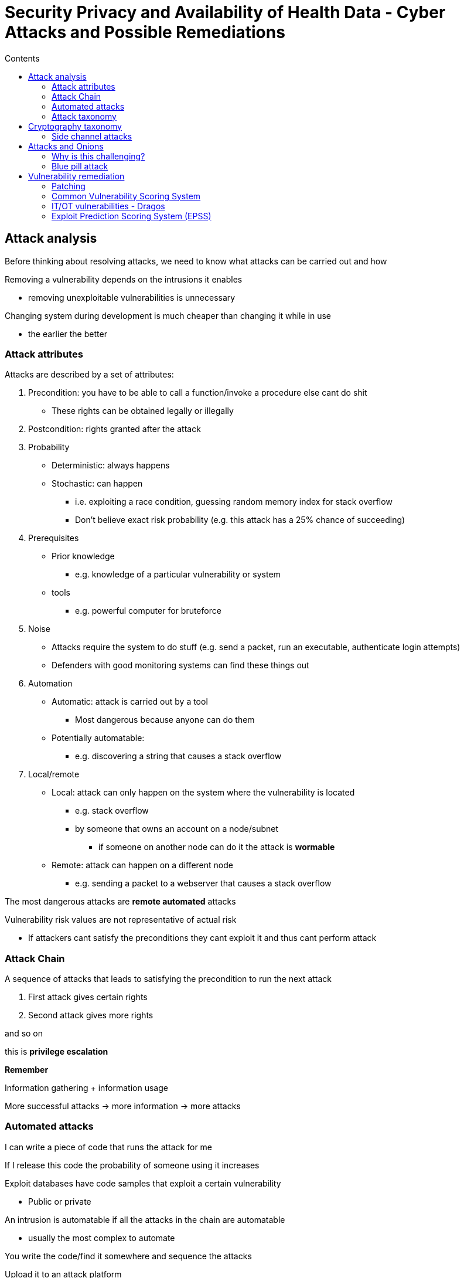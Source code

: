 = Security Privacy and Availability of Health Data - Cyber Attacks and Possible Remediations
:toc:
:toc-title: Contents
:nofooter:

== Attack analysis

Before thinking about resolving attacks, we need to know what attacks can be carried out and how

Removing a vulnerability depends on the intrusions it enables

* removing unexploitable vulnerabilities is unnecessary

Changing system during development is much cheaper than changing it while in use

* the earlier the better

=== Attack attributes

Attacks are described by a set of attributes:

. Precondition: you have to be able to call a function/invoke a procedure else cant do shit
* These rights can be obtained legally or illegally
. Postcondition: rights granted after the attack
. Probability
* Deterministic: always happens
* Stochastic: can happen
** i.e. exploiting a race condition, guessing random memory index for stack overflow
** Don't believe exact risk probability (e.g. this attack has a 25% chance of succeeding)
. Prerequisites
* Prior knowledge
** e.g. knowledge of a particular vulnerability or system
* tools
** e.g. powerful computer for bruteforce
. Noise
* Attacks require the system to do stuff (e.g. send a packet, run an executable, authenticate login attempts)
* Defenders with good monitoring systems can find these things out
. Automation
* Automatic: attack is carried out by a tool
** Most dangerous because anyone can do them
* Potentially automatable: 
** e.g. discovering a string that causes a stack overflow
. Local/remote
* Local: attack can only happen on the system where the vulnerability is located
** e.g. stack overflow
** by someone that owns an account on a node/subnet
*** if someone on another node can do it the attack is *wormable*
* Remote: attack can happen on a different node
** e.g. sending a packet to a webserver that causes a stack overflow

The most dangerous attacks are *remote automated* attacks

Vulnerability risk values are not representative of actual risk

* If attackers cant satisfy the preconditions they cant exploit it and thus cant perform attack

=== Attack Chain

A sequence of attacks that leads to satisfying the precondition to run the next attack

. First attack gives certain rights
. Second attack gives more rights

and so on

this is *privilege escalation*

//funny math in slides

*Remember*

Information gathering + information usage

More successful attacks -> more information -> more attacks

=== Automated attacks

I can write a piece of code that runs the attack for me

If I release this code the probability of someone using it increases

Exploit databases have code samples that exploit a certain vulnerability

* Public or private

An intrusion is automatable if all the attacks in the chain are automatable

* usually the most complex to automate

You write the code/find it somewhere and sequence the attacks

Upload it to an attack platform

Platform does the funny

Automated attacks are hell to deal with:

* Executed in electronic time
* Don't require skills/know-how

image::image.png[alt]

Attacker skill decreases (yellow line)

Danger increases (red line)

Due to automated attacks

=== Attack taxonomy

* Buffer/heap overflow
** Overwriting memory
* Sniffing
** Grabbing stuff from the network
* Replay
** Copying legal actions
* Interface attack
** Assuming incorrect order of functions (e.g authenticate -> access becomes access -> authenticate)
* Man in the middle
** Manipulation of data/information between A and C
** B manipulates information between A and C
** Works even when encryption
* Time to use/time to check
** checking something while (in parallel) doing something else
*** like checking whats at arr[i] while checking if i is legal
* Masquerading
** IP spoofing
** User spoofing
** DNS poisoning
** Cache poisoning

== Cryptography taxonomy

Cryptography is so important that there's a whole taxonomy

* brute force
* known plaintext attack
** you have n encrypted texts
** one of these is plain (unencrypted)
** use that to figure out how the key
*** Turing/Enigma, Carlo Magno in 1800s
* Differentyal crypto analysis
** git diff on plain/encrypted
* Chosen [whatever]
** forcing someone to send a specific item
* Power analysis
** measuring how much power was used to encrypt some information

=== Side channel attacks

Attacks that measure some physical value rather than exploiting some vulnerability in the encryption algorithm

EMF

Energy consumption

Execution time to discover inner status

Execution time to discover cache usage and prediction
mechanisms

== Attacks and Onions

All cyber systems are onions of virtual machines

Each VM:

* Defines a set of mechanisms
** a programming language

These mechanisms are built on top of/encapsulate instructions from the underlying virtual machines

I don't care what microcode my PC uses as long as I can write code that does what I want

=== Why is this challenging?

You can't abstract vulnerabilities

If one layer has a vulnerability it can be used to attack that layer and those above it

* comparing string function is buggy (hardware error)
* layer 18 uses that function to authenticate
* authentication fails

An OS vulnerability allows attacks on anything that runs on top of the OS

Also allows VM escape attacks

Attackers are now attacking VMs that are lower and lower in the hierarchy

Hardware/kernel vulnerabilities are the most sought after

=== Blue pill attack

Inserts a new VM between VMi and VMi+1

All info going from VMi to VMi+1 can be manipulated by VMbluePill

Generally used to lie about the status of underlying machines

*Stuxnet* used this technique

== Vulnerability remediation

2 ways of dealing with them

. Directly modifying the system
. Adding new components

=== Patching

One of the most popular countermeasures

Assumes we have an inventory

Commercial software patches are often executables that modify the installed program

Open source software is patched by releasing a new version

At the end of the day we have a new executable

Since patches change the behavior of a system/tool we need to check that the new patch doesn't break some other part of our system

* Run tests outside production environments
* Critical for industrial/energy/healthcare applications
** Often takes a few days time
* *Regression tests* are required

We have to decide whether a particular patched/soon-to-be patched functionality is a feature or a bug

* Someone/some other program/module/tool might be using that functionality legally
* If/when it's patched it'll cause problems

There are 2 problems:

. Functional constraints
* By fixing/patching components we reduce the functionality of the program
** e.g. you can pass around strings of any length BUT that can cause a stack overflow - to avoid stack overflows we set a max length -> can no longer pass around strings of arbitrary length
** if someone used these functionalities legally they will no longer be able to - have to consider it
. Resource constraints
* patching requires manpower, compute power, time, money etc.
* patches can also cause more resource consumption

Patching everything is impossible

* expensive
* time consuming
* new vulnerabilities are found every day

Patch scheduling:

* what has to be fixed?
** which of these has to be fixed first?
* when can we develop/test/apply these patches?
* you don't have to patch the most dangerous KEV if your system prevents attackers from satisfying attack preconditions

==== The Essential Eight

Australia/New Zealand made list of 8 things for security/resilience

. patch applications
. patch operating systems
. multi-factor authentication
. restrict administrative privileges
. application control
. restrict Microsoft Office macros
. user application hardening
. regular backups

=== Common Vulnerability Scoring System

Assigning numerical values to certain attributes of a vulnerability

* Base
** Intrinsic characteristics (time/context independent)
* Temporal
** Characteristics that are time dependent (context independent)
* Environmental
** Characteristics relevant to a particular environment (context dependent)
** CVSS doesn't score this

Doing some calculation

Returning a score from 0 to 10

Assign a label to score bins

We can set a threshold for CVSS scores to decide what to patch and when

image::cvss.png[cvss table]

image::metrics.png[cvss metrics]

CVSS formula is somewhat arbitrary and there is no transparency as to how the formula was built

CVSS is an indication of the technical severity of a vulnerability but *not* of the danger a vulnerability poses to a system (not risk assessment) and how quickly they should respond

The basic idea is to set a threshold and patching everything above that threshold

CAUTION: beware of context

There is no guarantee that a high score vulnerability is useful to an attack chain in the target system

*Cybersecurity is intrusion dependent and NOT attack dependent*

==== Access vector

How does an attacker access the system?

* Physical
** stick USB drive into target system
* Local
** have an account on target system
* Adjacent
** need access to subnet of target system
** e.g. have an account on another system on same subnet
* Network
** access from anywhere

==== Attack complexity

How hard is it to execute an attack? i.e. probability of success

* High
** Attack needs preconditions
*** exploting race condition
*** overcoming attack mitigation techniques
* Low
** Attack can happen whenever

==== Privileges required

Privileges required to execute the attack

* None
** Very dangerous
** No PE required
* Low
** Requires some PE
** Grants minimal privileges
* High
** Requires a lot of PE
** Grants many/all privileges

==== User interaction

Is user interaction required?

* None
** No interaction required
* Required
** Clicking phishing link
** Running executable
** Other user memes

==== Scope

Does the attack enable the attacker to reach resources belonging to another entity?

e.g. attacking the oncology department grants access to the cardiology department

* Unchanged (less dangerous)
** Only local resources are affected
* Changed (more dangerous)
** Other resources are affected

==== Temporal score

Exploit code maturity:

. Not defined
. Unproven existance
. Proof of concept
* Works in limited capacity in test environment
. Functional exploit exists
* Works in real world
. High maturity

Remediation Level:

* Official fix
** Full patch 
* Temporary fix
** Band aid fix while official fix is being developed 
* Workaround
** Bodged temporary fix
* Unavailable
** unluko u die now

Report confidence (is the vulnerability actually real?):

* Undefined
* Unknown
* Reasonable
* Confirmed

==== Environmental score

===== Impact metrics

Confidentiality metrics

Integrity impact

Availability impact

All have same scores

* Undefined
* None
* Low
* High

these are context dependent (e.g. nuclear power plant doesn't care if someone knows the max reactor temperature)

=== IT/OT vulnerabilities - Dragos

Dragos provides corrected CVSS scores based on how attackers could exploit a vulnerability (especially in ICS)

Dragos scores are a better indication of risk (terms and conditions apply)

=== Exploit Prediction Scoring System (EPSS)

Probability that a vulnerability be exploited

* specifically probability of a vulnerability being exploited within the next 30 days
